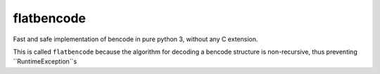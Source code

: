flatbencode
============

Fast and safe implementation of bencode in pure python 3, without any C extension.

This is called ``flatbencode`` because the algorithm for decoding a bencode
structure is non-recursive, thus preventing ``RuntimeException``s
